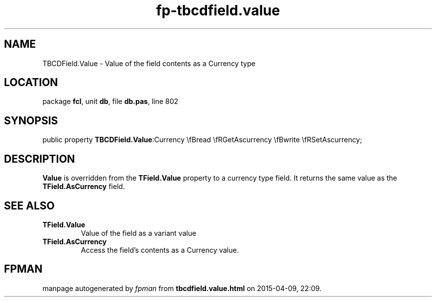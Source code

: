 .\" file autogenerated by fpman
.TH "fp-tbcdfield.value" 3 "2014-03-14" "fpman" "Free Pascal Programmer's Manual"
.SH NAME
TBCDField.Value - Value of the field contents as a Currency type
.SH LOCATION
package \fBfcl\fR, unit \fBdb\fR, file \fBdb.pas\fR, line 802
.SH SYNOPSIS
public property  \fBTBCDField.Value\fR:Currency \\fBread \\fRGetAscurrency \\fBwrite \\fRSetAscurrency;
.SH DESCRIPTION
\fBValue\fR is overridden from the \fBTField.Value\fR property to a currency type field. It returns the same value as the \fBTField.AsCurrency\fR field.


.SH SEE ALSO
.TP
.B TField.Value
Value of the field as a variant value
.TP
.B TField.AsCurrency
Access the field's contents as a Currency value.

.SH FPMAN
manpage autogenerated by \fIfpman\fR from \fBtbcdfield.value.html\fR on 2015-04-09, 22:09.


